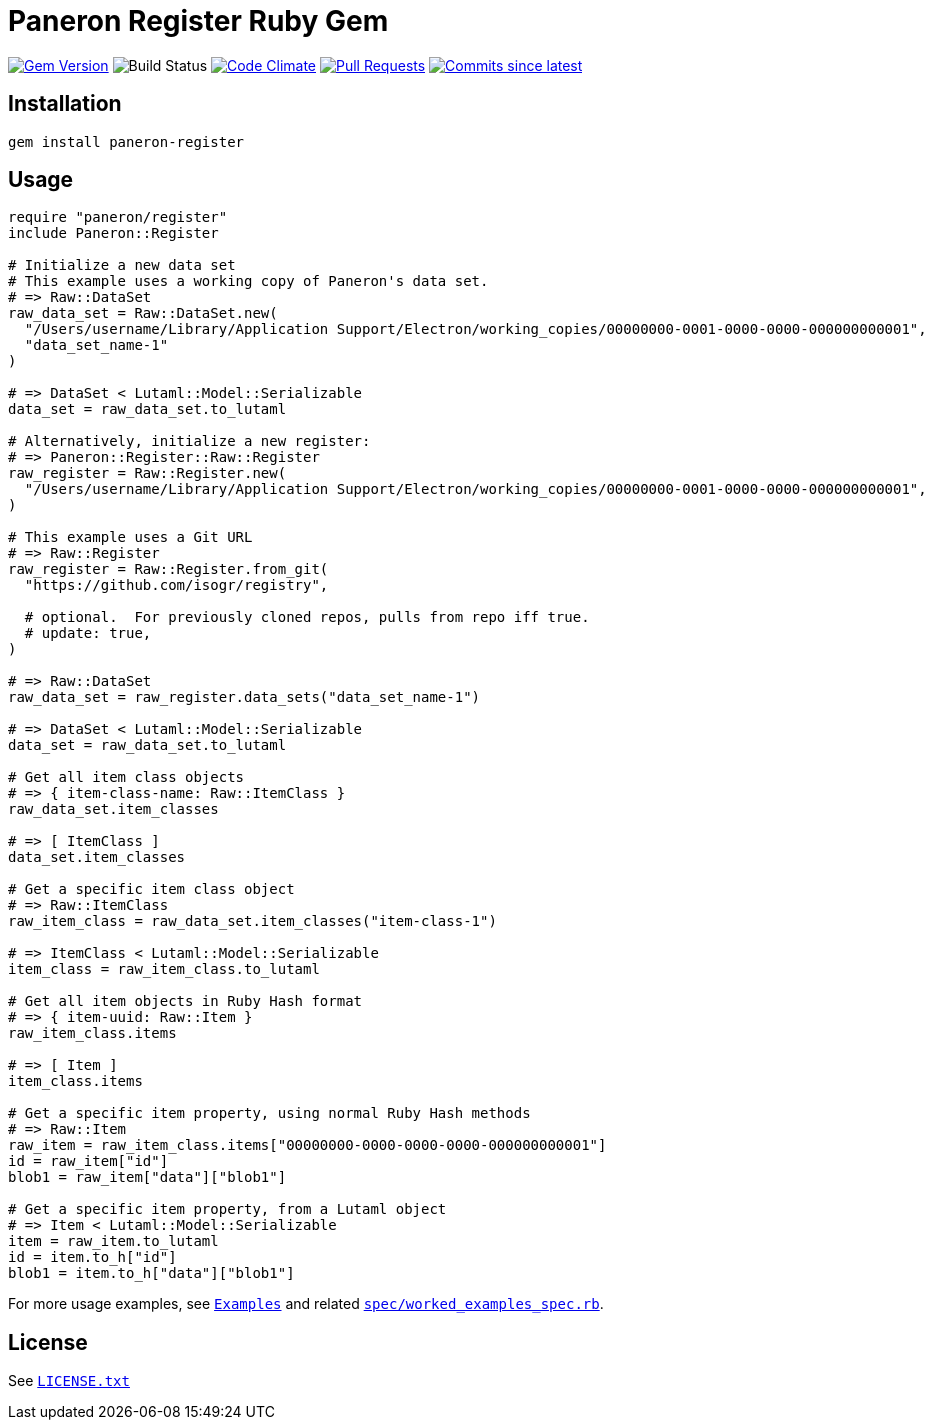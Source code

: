 = Paneron Register Ruby Gem

image:https://img.shields.io/gem/v/paneron-register.svg["Gem Version", link="https://rubygems.org/gems/paneron-register"]
image:https://github.com/paneron/ruby-paneron-register/actions/workflows/test.yaml/badge.svg["Build Status",Link="https://github.com/paneron/ruby-paneron-register/actions/workflows/test.yaml"]
image:https://codeclimate.com/github/paneron/ruby-paneron-register/badges/gpa.svg["Code Climate", link="https://codeclimate.com/github/paneron/ruby-paneron-register"]
image:https://img.shields.io/github/issues-pr-raw/paneron/ruby-paneron-register.svg["Pull Requests", link="https://github.com/paneron/ruby-paneron-register/pulls"]
image:https://img.shields.io/github/commits-since/paneron/ruby-paneron-register/latest.svg["Commits since latest",link="https://github.com/paneron/ruby-paneron-register/releases"]


== Installation

```sh
gem install paneron-register
```

== Usage

[source,ruby]
----
require "paneron/register"
include Paneron::Register

# Initialize a new data set
# This example uses a working copy of Paneron's data set.
# => Raw::DataSet
raw_data_set = Raw::DataSet.new(
  "/Users/username/Library/Application Support/Electron/working_copies/00000000-0001-0000-0000-000000000001",
  "data_set_name-1"
)

# => DataSet < Lutaml::Model::Serializable
data_set = raw_data_set.to_lutaml

# Alternatively, initialize a new register:
# => Paneron::Register::Raw::Register
raw_register = Raw::Register.new(
  "/Users/username/Library/Application Support/Electron/working_copies/00000000-0001-0000-0000-000000000001",
)

# This example uses a Git URL
# => Raw::Register
raw_register = Raw::Register.from_git(
  "https://github.com/isogr/registry",

  # optional.  For previously cloned repos, pulls from repo iff true.
  # update: true,
)

# => Raw::DataSet
raw_data_set = raw_register.data_sets("data_set_name-1")

# => DataSet < Lutaml::Model::Serializable
data_set = raw_data_set.to_lutaml

# Get all item class objects
# => { item-class-name: Raw::ItemClass }
raw_data_set.item_classes

# => [ ItemClass ]
data_set.item_classes

# Get a specific item class object
# => Raw::ItemClass
raw_item_class = raw_data_set.item_classes("item-class-1")

# => ItemClass < Lutaml::Model::Serializable
item_class = raw_item_class.to_lutaml

# Get all item objects in Ruby Hash format
# => { item-uuid: Raw::Item }
raw_item_class.items

# => [ Item ]
item_class.items

# Get a specific item property, using normal Ruby Hash methods
# => Raw::Item
raw_item = raw_item_class.items["00000000-0000-0000-0000-000000000001"]
id = raw_item["id"]
blob1 = raw_item["data"]["blob1"]

# Get a specific item property, from a Lutaml object
# => Item < Lutaml::Model::Serializable
item = raw_item.to_lutaml
id = item.to_h["id"]
blob1 = item.to_h["data"]["blob1"]
----

For more usage examples, see link:docs/examples.adoc[`Examples`^]
and related link:spec/worked_examples_spec.rb[`spec/worked_examples_spec.rb`^].


== License

See link:LICENSE.txt[`LICENSE.txt`]
